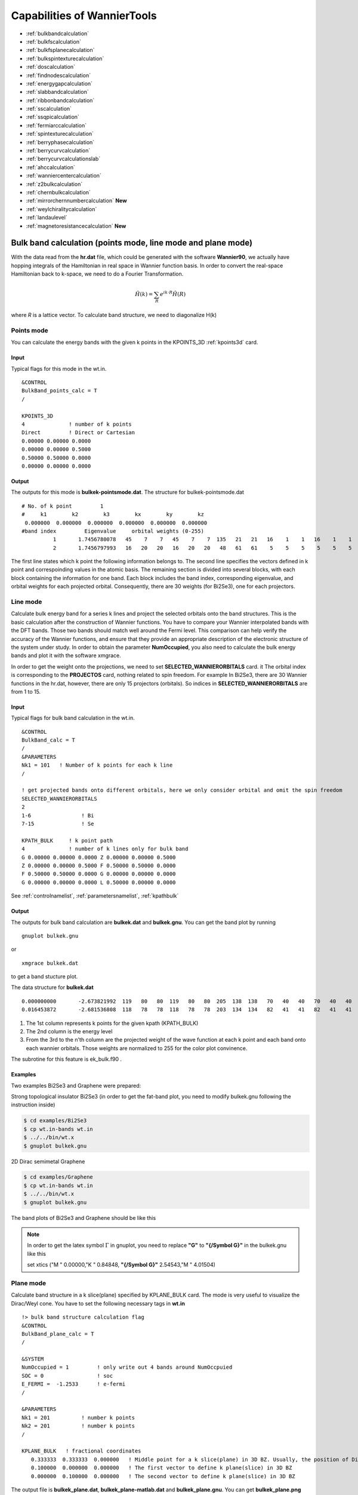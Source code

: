 Capabilities of WannierTools
============================

-  :ref:`bulkbandcalculation`
-  :ref:`bulkfscalculation`
-  :ref:`bulkfsplanecalculation`
-  :ref:`bulkspintexturecalculation`
-  :ref:`doscalculation`
-  :ref:`findnodescalculation`
-  :ref:`energygapcalculation`
-  :ref:`slabbandcalculation`
-  :ref:`ribbonbandcalculation`
-  :ref:`sscalculation`
-  :ref:`ssqpicalculation`
-  :ref:`fermiarccalculation`
-  :ref:`spintexturecalculation`
-  :ref:`berryphasecalculation`
-  :ref:`berrycurvcalculation`
-  :ref:`berrycurvcalculationslab` 
-  :ref:`ahccalculation`
-  :ref:`wanniercentercalculation`
-  :ref:`z2bulkcalculation`
-  :ref:`chernbulkcalculation`
-  :ref:`mirrorchernnumbercalculation` **New**
-  :ref:`weylchiralitycalculation`
-  :ref:`landaulevel`
-  :ref:`magnetoresistancecalculation` **New**

.. _bulkbandcalculation:

Bulk band calculation (points mode, line mode and plane mode)
^^^^^^^^^^^^^^^^^^^^^^^^^^^^^^^^^^^^^^^^^^^^^^^^^^^^^^^^^^^^^^^^^^^
With the data read from the **hr.dat** file, which could be generated with the software **Wannier90**, we actually have hopping integrals of the Hamiltonian in real 
space in Wannier function basis. In order to convert the 
real-space Hamiltonian back to k-space, we need to do a Fourier Transformation. 

.. math:: \hat{H}(k) = \sum_R e^{ik\cdot R }\hat{H}(R)

where *R* is a lattice vector. To calculate band structure, we need to diagonalize H(k)

Points mode
------------
You can calculate the energy bands with the given k points in the KPOINTS_3D :ref:`kpoints3d` card.

Input
>>>>>
Typical flags for this mode in the wt.in. ::

  &CONTROL
  BulkBand_points_calc = T
  /
  
  KPOINTS_3D            
  4              ! number of k points
  Direct         ! Direct or Cartesian
  0.00000 0.00000 0.0000  
  0.00000 0.00000 0.5000
  0.50000 0.50000 0.0000
  0.00000 0.00000 0.0000

Output
>>>>>>

The outputs for this mode is **bulkek-pointsmode.dat**.
The structure for bulkek-pointsmode.dat ::

 # No. of k point         1
 #     k1        k2        k3        kx        ky        kz
  0.000000  0.000000  0.000000  0.000000  0.000000  0.000000
 #band index         Eigenvalue     orbital weights (0-255)
           1       1.7456780078   45    7    7   45    7    7  135   21   21   16    1    1   16    1    1   16   20   20   16   20   20   48   61   61    5    5    5    5    5    5
           2       1.7456797993   16   20   20   16   20   20   48   61   61    5    5    5    5    5    5   45    7    7   45    7    7  135   21   21   16    1    1   16    1    1

The first line states which k point the following information belongs to. 
The second line specifies the vectors defined in k point and correspoinding values in the atomic basis. 
The remaining section is divided into several blocks, with each block containing the information for one band. 
Each block includes the band index, 
corresponding eigenvalue, and orbital weights for each projected orbital. 
Consequently, there are 30 weights (for Bi2Se3), one for each projectors.


Line mode
------------

Calculate bulk energy band for a series k lines and project the selected orbitals onto the band structures. This is the basic calculation after the
construction of Wannier functions. You have to compare your Wannier interpolated bands 
with the DFT bands. Those two bands should match well around the Fermi level.
This comparison can help verify the accuracy of the Wannier functions, 
and ensure that they provide an appropriate description of the electronic structure of the system under study.
In order to obtain the parameter **NumOccupied**, you also need to calculate the bulk energy bands and plot it with 
the software xmgrace.

In order to get the weight onto the projections, we need to set **SELECTED_WANNIERORBITALS** card. it
The orbital index is corresponding to the **PROJECTOS** card, nothing related to spin freedom. For example
In Bi2Se3, there are 30 Wannier functions in the hr.dat, however, there are only 15 projectors (orbitals). 
So indices in **SELECTED_WANNIERORBITALS** are from 1 to 15.

.. _bulkekin:

Input
>>>>>
Typical flags for bulk band calculation in the wt.in. ::

  &CONTROL
  BulkBand_calc = T
  /
  &PARAMETERS
  Nk1 = 101   ! Number of k points for each k line
  /

  ! get projected bands onto different orbitals, here we only consider orbital and omit the spin freedom
  SELECTED_WANNIERORBITALS
  2
  1-6                ! Bi
  7-15               ! Se

  KPATH_BULK     ! k point path
  4              ! number of k lines only for bulk band
  G 0.00000 0.00000 0.0000 Z 0.00000 0.00000 0.5000
  Z 0.00000 0.00000 0.5000 F 0.50000 0.50000 0.0000
  F 0.50000 0.50000 0.0000 G 0.00000 0.00000 0.0000
  G 0.00000 0.00000 0.0000 L 0.50000 0.00000 0.0000  

See :ref:`controlnamelist`, :ref:`parametersnamelist`, :ref:`kpathbulk`

.. _bulkekout:

Output
>>>>>>

The outputs for bulk band calculation are **bulkek.dat** and **bulkek.gnu**. You can get the band plot by running ::

  gnuplot bulkek.gnu

or ::

 xmgrace bulkek.dat

to get a band stucture plot.  

The data structure for **bulkek.dat** ::

    0.000000000       -2.673821992  119   80   80  119   80   80  205  138  138   70   40   40   70   40   40    0    0    0    0    0    0    0    0    0    0    0    0    0    0    0
    0.016453872       -2.681536808  118   78   78  118   78   78  203  134  134   82   41   41   82   41   41    0    0    0    0    0    0    0    0    0    0    0    0    0    0    0

1. The 1st column represents k points for the given kpath (KPATH_BULK)
2. The 2nd column is the energy level 
3. From the 3rd to the n'th column are the projected weight of the wave
   function at each k point and each band onto
   each wannier orbitals. Those weights are normalized 
   to 255 for the color plot convinence.

The subrotine for this feature is ek_bulk.f90 .

Examples
>>>>>>>>>

Two examples Bi2Se3 and Graphene were prepared:

Strong topological insulator Bi2Se3  (in order to get the fat-band plot, you need to modify bulkek.gnu following the instruction inside)

.. code:: console
   
   $ cd examples/Bi2Se3
   $ cp wt.in-bands wt.in
   $ ../../bin/wt.x
   $ gnuplot bulkek.gnu

2D Dirac semimetal Graphene

.. code:: console
   
   $ cd examples/Graphene
   $ cp wt.in-bands wt.in
   $ ../../bin/wt.x
   $ gnuplot bulkek.gnu

The band plots of Bi2Se3 and Graphene should be like this

.. image:: images/bulkbands.png
   :scale: 30 %

.. note::

   In order to get the latex symbol :math:`\Gamma` in gnuplot, you need to replace **"G"** to **"{/Symbol G}"** in the bulkek.gnu like this

   set xtics ("M  "    0.00000,"K  "    0.84848, **"{/Symbol G}"**    2.54543,"M  "    4.01504)

Plane mode
--------------

Calculate band structure in a k slice(plane) specified by KPLANE_BULK card.
The mode is very useful to visualize the Dirac/Weyl cone. You have to set the following necessary tags in **wt.in** ::


  !> bulk band structure calculation flag
  &CONTROL
  BulkBand_plane_calc = T
  /
  
  &SYSTEM
  NumOccupied = 1         ! only write out 4 bands around NumOccpuied
  SOC = 0                 ! soc
  E_FERMI =  -1.2533      ! e-fermi
  /
  
  &PARAMETERS
  Nk1 = 201          ! number k points
  Nk2 = 201          ! number k points
  /
  
  KPLANE_BULK   ! fractional coordinates
     0.333333  0.333333  0.000000   ! Middle point for a k slice(plane) in 3D BZ. Usually, the position of Dirac points.
     0.100000  0.000000  0.000000   ! The first vector to define k plane(slice) in 3D BZ
     0.000000  0.100000  0.000000   ! The second vector to define k plane(slice) in 3D BZ

The output file is **bulkek_plane.dat**, **bulkek_plane-matlab.dat** and **bulkek_plane.gnu**. You can get 
**bulkek_plane.png** with 

.. code:: console

   $ gnuplot bulkek_plane.gnu

The **bulkek_plane-matlab.dat** is in MATLAB data format. You can plot the Dirac cone with matlab.  

The format of **bulkek_plane.dat** is as follows::

               # kx                 ky                 kz                 k1                 k2                 k3   E(Numoccupied-1)     E(Numoccupied)   E(Numoccupied+1)   E(Numoccupied+2)
       -0.299354337       -0.518496963        0.180167841       -0.518496936       -0.299354384        0.180167841       -1.311721381       -1.311705191        0.588683811        0.588872215
       -0.299354337       -0.504670376        0.180167841       -0.511583643       -0.287380208        0.180167841       -1.294078082       -1.293904952        0.586780093        0.587249790
       ...

Column 1-3rd are k points in cartesian coordinates. Column 4-6th are k points in a rotated cartesian coordinates 
where the x and y direction are line in the k plane and the z direction is perpendicular to the k plane you specified. 
Column 7-10th are energies at each k point. Here we only print out 4 energy bands around the fermilevel. It depends on **NumOccupied**.
Usually, I choose column 4th and 5th as k coordinates and choose 8 and 9 as energy bands to show the Dirac cone shown below.


Example
--------------

There is one example in the examples/Graphene

.. code:: console

   $ cd examples/Graphene
   $ cp wt.in-bands-plane wt.in
   $ ../../bin/wt.x
   $ gnuplot bulkek_plane.gnu

The output is bulkek_plane.png and should like this

.. image:: images/graphene_dirac_cone.png
   :scale: 50 %


.. _bulkfscalculation:

3D Fermi surface calculation
^^^^^^^^^^^^^^^^^^^^^^^^^^^^^^
Fermi surface calculation of the bulk system.

When calculating systems with SOC=0, meaning no spin-orbit coupling, 
WannierTools computes 12 bands from the **NumOccupied-5** to **NumOccupied+6** energy levels. 
However, when calculating systems with SOC=1, meaning spin-orbit coupling is present, 
WannierTools computes 16 bands from the **NumOccupied-7** to **NumOccupied+8** energy levels.

.. NOTE::
   1. In order to reduce the storage of the Fermi surface, we only write out few energy bands around NumOccupied'th bands.
   If SOC=0, then we write out about 12 bands [Numoccupied- 5, Numoccupied+ 6]. If SOC=1, then we write out about 16 bands
   [Numoccupied- 7, Numoccupied+ 8]. So please set **NumOccupied** to be the band index of the band crossing the Fermi level.
   for more information about **Numoccpuied**, please refer to :ref:`systemnamelist`. If you want to write out more bands, please 
   modify the source code at src/fermisurface.f90 around line 31-37 of subroutine fermisurface3D. And you have to 
   recompile the code after the modification.

   2. The first numerical line of KCUBE_BULK should be (0, 0, 0) in order to get right plots in xcrysden. 
   You should not set it to other values unless you use other software to visualize the Fermi surfaces
   or you know what you are doing.

Input
-------

You should specify the number of k points for each three reciprocal vectors Nk1, Nk2, Nk3 
in NAMELISTS PARAMETERS ::

  &CONTROL
  BulkFS_calc = T
  /
  &PARAMETERS
  Nk1 = 101   ! No. of slices for the 1st reciprocal vector
  Nk2 = 101   ! No. of slices for the 2nd reciprocal vector
  Nk3 = 101   ! No. of slices for the 3rd reciprocal vector
  /
      
  KCUBE_BULK
    0.00  0.00  0.00   ! Original point for 3D k plane, For BulkFS_calc, this should be always be 0 0 0
    1.00  0.00  0.00   ! The first vector to define 3d k space plane
    0.00  1.00  0.00   ! The second vector to define 3d k space plane
    0.00  0.00  1.00   ! The third vector to define 3d k cube
 
See :ref:`controlnamelist`, :ref:`parametersnamelist`

Output
---------

The outputs for this function are **FS3D.bxsf**. 
You can plot the FS with `xcrysden <http://www.xcrysden.org>`_  run 

.. code:: console

  $ xcrysden --bxsf FS3D.bxsf

or using `FermiSurfer <https://fermisurfer.osdn.jp>`_ (version larger than 2.0.0) 

.. code:: console

  $ fermisurfer FS3D.bxsf 

By the way, Bulk band and BulkFS calculations were already implemented in Wannier90 code.


Example
-----------

There is one example in the examples/TiB2

.. code:: console

   $ cd examples/TiB2/
   $ cp wt.in-3dfs wt.in
   $ mpiexec -np 8 ../../bin/wt.x
   $ xcrysden --bxsf FS3D.bxsf
   $ fermisurfer FS3D.bxsf 


.. image:: images/TiB2_3DFS.png
   :scale: 30%


.. _bulkfsplanecalculation:

A cross-section of the Fermi surface
^^^^^^^^^^^^^^^^^^^^^^^^^^^^^^^^^^^^^^^^

Bulk Fermi surface in a fixed k plane specified by **KPLANE_BULK** and at a fixed energy specified by **E_arc**.
The Fermi surface in a k-plane is calculated by the Green's function. The spectral function can be 
expressed by advanced Green's function.

.. math:: A(k, \omega) = \frac{1}{\pi} \text{Im}\frac{1}{\omega - H(k)-i\eta} 

where the fixed energy :math:`\omega` = **E_arc** and a Fermi broadening factor :math:`\eta` = **Eta_arc**

Input
--------

You should specify the number of k points for each three reciprocal vectors Nk1, Nk2
in NAMELISTS PARAMETERS ::

  &CONTROL
  BulkFS_plane_calc     = T
  Translate_to_WS_calc  = F   ! if True, then only write out the spectrum in the 1st BZ
  /
  
  &SYSTEM
  SOC = 0             ! without
  E_FERMI = 6.3906    ! e-fermi in the hr.dat
  /
  
  &PARAMETERS
  Eta_arc = 0.02      ! infinite small value, like brodening
  E_arc = 0.0         ! energy for calculate Fermi Arc
  Nk1 = 201           ! number k points  odd number would be better
  Nk2 = 201           ! number k points  odd number would be better
  /
  
  KPLANE_BULK         ! unit is the reciprocal lattice vectors
   0.00  0.00  0.00   ! center point for 3D k plane
   2.00  0.00  0.00   ! The first vector to define 3d k space plane
   0.00  2.00  0.00   ! The second vector to define 3d k space plane

See :ref:`controlnamelist`, :ref:`parametersnamelist`

Output
---------

The outputs for this function are **fs_kplane.dat, fs_kplane.gnu**. 

   gnuplot fs_kplane.gnu

to get the plot. 


.. image:: images/wanniertools-fermisurface.png
   :scale: 40 %

Example
-----------

There is one example in the examples/TiB2

.. code:: console

   $ cd examples/TiB2/
   $ cp wt.in-fs_kplane wt.in 
   $ mpiexec -np 8 ../../bin/wt.x
   $ gnuplot fs_kplane.gnu

.. _bulkspintexturecalculation:

Bulk spin texture calculations
^^^^^^^^^^^^^^^^^^^^^^^^^^^^^^

Calculate spin texture for bulk system that with vacuum or without inversion symmetry. For the bulk system with vacuum, 
you can calculate the surface projected spin texture. This is useful for comparing with the ARPES experiments. if you 
cut a slab system from a periodic tight binding model, then there is no charge relaxation on the surface which would 
change the surface state a lot. In this case, you have to do the first-principle calculations for a finite thickness 
slab system that with vacuum. Then you can construct Wannier functions for this system and use WannierTools to get the 
iso-energy plot of the Fermi surface (BulkFS_plane_calc =T) and get the surface projected spin texture (Bulkspintext_calc=T). 

There is one example in the examples/Bi2Se3-6Qlayers.


The spin texture can be obtained with 

.. math:: S(k_{//},\omega) = -\frac{1}{\pi} lim_{\eta \rightarrow 0^+}[\sigma G_s(k_{//}, \omega + i\eta)]/A(k_{//,\omega})

:math:`\sigma` stands for Pauli matrix.

There is one example in the examples/Bi2Se3-6Qlayers.

You should specify E_arc, eta_arc, Nk1, Nk2, NSLAB, E_FERMI in **wt.x** file ::

   &CONTROL
   BulkSpintexture_calc   =  T
   /

   &SYSTEM
   NSLAB    =   1          ! for thin film system        
   NumOccupied = 144       ! NumOccupied
   E_FERMI  =   2.5519
   SOC      =   1
   /

   &PARAMETERS        
   Nk1      =   21      ! number k points  odd number would be better
   Nk2      =   21      ! number k points  odd number would be better
   E_arc    =   0.3     ! iso-energy
   eta_arc  =   0.001   ! infinite small value, like broadening
   /

   SELECTED_ATOMS    ! projection only onto the selected atoms
   2 ! number groups of selected atoms
   6 12 18 24 30  ! top surface's atoms
   1  7 13 19 25  ! bottom surface's atoms

  

The outfiles include **bulkspintext.dat** and **bulkspintext.gnu**. 

The format of bulkspintext.dat ::

   #          kx              ky              kz             kp1             kp2             kp3   | A(k,E) total    |group  1: A              sx              sy              sz    |group  2: A              sx              sy              sz    |group 
   #column    1               2               3               4               5               6               7               8               9              10              11              12              13              14              15
      0.00000000      0.17533097     -0.04387697     -0.09243483     -0.15531240      0.00000000      1.99551113      0.30759819     -0.00000000     -0.00000000      0.00000000      0.30844716     -0.00000000     -0.00000000      0.00000000
      0.00303682      0.17357766     -0.04343820     -0.09412010     -0.15220615      0.00000000      2.01557956      0.31199054     -0.00000000     -0.00000000      0.00000000      0.31294339     -0.00000000     -0.00000000      0.00000000
      0.00607364      0.17182435     -0.04299943     -0.09580537     -0.14909990      0.00000000      2.02732969      0.31554459     -0.00000000     -0.00000000      0.00000000      0.31659405     -0.00000000     -0.00000000      0.00000000
      0.00911047      0.17007104     -0.04256066     -0.09749063     -0.14599365      0.00000000      2.03080158      0.31822130     -0.00000000     -0.00000000  


plot the data with ::

   gnuplot bulkspintext.gnu

.. image:: images/bulkspintext.jpeg
   :scale: 30%



.. _doscalculation:

Density state(DOS) calculations
^^^^^^^^^^^^^^^^^^^^^^^^^^^^^^^^^^^^


The formula is  ::

   .. math:: DOS(\omega) = \frac{1}{N_k} \sum_k \delta(\omega-E(k))
   .. math:: \delta(x)=   e^{-x^2/\eta/\eta/2d0}/\sqrt(2\pi)/\eta

Calculation density of state for the bulk system. The typical setup in **wt.in**::

  &CONTROL
  DOS_calc = T
  /
  &PARAMETERS
  Eta_Arc = 0.01    ! Fermi broadening
  OmegaNum = 601    ! number of slices of energy
  OmegaMin = -1.0   ! erergy range for DOS
  OmegaMax =  1.0
  Nk1 = 51   ! No. of slices for the 1st reciprocal vector
  Nk2 = 51   ! No. of slices for the 2nd reciprocal vector
  Nk3 = 51   ! No. of slices for the 3nd reciprocal vector
  /
      
  KCUBE_BULK
    0.00  0.00  0.00   ! Original point for 3D k plane 
    1.00  0.00  0.00   ! The first vector to define 3d k space plane
    0.00  1.00  0.00   ! The second vector to define 3d k space plane
    0.00  0.00  1.00   ! The third vector to define 3d k cube
   

Outputs are **dos.dat** and **dos.gnu**. **dos.pdf** will be obtained with ::

   gnuplot dos.gnu
   
The dos.dat looks like this ::
   
   # Density of state of bulk system
      # E(eV)   DOS(E) (1/eV)
   #Broadening \eta (meV):   0.10            0.20            0.40            0.80            1.00            2.00            4.00            8.00           10.00
       -0.600000        4.486787        4.468209        4.532150        4.465199        4.428096        4.376913        4.436603        4.552139        4.601164
       -0.596321        4.980748        4.941778        4.783586        4.599825        4.521006        4.344811        4.404406        4.534348        4.582083

.. NOTE::
   On input, we only set one broadening parameter **Eta_arc**, however, on output, we will generate 9 DOSs with 
   9 different broadenings.  Eta= Eta_arc* [0.1, 0.2, 0.4, 0.8, 1.0, 2, 4, 8, 10]. 

   You should select the one that is smooth and has small broadening.

The first column specifies the energy and the other columns list the DOS respect to different energy broadening(i.e :math:`\sigma` in Gaussian distribution)

Here is one example about DOS calculation of Graphene. See examples/Graphene/wt.in-dos

.. image:: images/Graphene_dos.png
   :scale: 33 %


.. _energygapcalculation:

Energy gap calculations (plane and cube mode)
^^^^^^^^^^^^^^^^^^^^^^^^^^^^^^^^^^^^^^^^^^^^^^^^^

We support two modes for energy gap calculations.The formula is 
:math:`gap(k)= E_{NumOccupied+1}(k)- E_{NumOccpuied}(k)`

Gap_plane mode
-----------------

Calculate the energy gap for the k points in the KPLANE_BULK. 
This is useful to show Weyl points and nodal line structure.

Input 
>>>>>>>>

Typical input parameters for BulkGap_plane calculation ::

  &CONTROL
  BulkGap_Plane_calc = T
  /
  &PARAMETERS
  Nk1 = 101   ! No. of slices for the 1st reciprocal vector
  Nk2 = 101   ! No. of slices for the 2nd reciprocal vector
  /

  KPLANE_BULK
   0.00  0.00  0.00   ! Original point for 3D k plane 
   1.00  0.00  0.00   ! The first vector to define 3d k space plane(slice)
   0.00  0.50  0.00   ! The second vector to define 3d k space plane(slice)

See :ref:`controlnamelist`, :ref:`parametersnamelist`, :ref:`kpathbulk`

Output
>>>>>>

The outputs for Gap_plane mode are **GapPlane.dat**, **GapPlane.gnu**. The **GapPlane.png** will get by ::
   
   gnuplot GapPlane.gnu

The head of **GapPlane.dat** ::

    kx              ky              kz             gap             Ev4             Ev3             Ev2             Ev1             Ec1             Ec2             Ec3             Ec4              k1              k2              k3
    0.00000000      0.00000000      0.00000000      0.45569845     -0.69109275     -0.69109055     -0.29654328     -0.29654073      0.15915772      0.15915871      1.24348171      1.24348457      0.00000000      0.00000000      0.00000000
    0.03796028     -0.02191637      0.00548462      0.43770730     -0.77636510     -0.77598312     -0.26035113     -0.26027881      0.17742849      0.17771545      1.29499437      1.29505298      0.00000000      0.02500000      0.00000000

* Column 1-3 are the Cartesian coordinates of the k points in the KPLANE_BULK, in unit of :math:`\frac{1}{Angstrom}`
* Column 4 is the energy gap
* Column 5-12 are the energy value for valence and conduction bands close to the Fermi level. There are
  4 conduction bands and 4 valence bands. 
* Column 13-15 are the Direct coordinates of the k points in the KPLANE_BULK


Gap_Cube mode
-----------------

This helps us to find Weyl points and nodal line structure in the 3D BZ. 

Input
>>>>>>

Typical input parameters for BulkGap_cube calculation ::

  &CONTROL
  BulkGap_Cube_calc = T
  /
  &PARAMETERS
  Nk1 = 101   ! No. of slices for the 1st reciprocal vector
  Nk2 = 101   ! No. of slices for the 2nd reciprocal vector
  Nk3 = 101   ! No. of slices for the 3rd reciprocal vector
  /

  KCUBE_BULK
  -0.50 -0.50 -0.50   ! Original point for 3D k plane 
   1.00  0.00  0.00   ! The 1st vector to define 3d k cube
   0.00  1.00  0.00   ! The 2nd vector to define 3d k cube
   0.00  0.00  1.00   ! The 3rd vector to define 3d k cube

See :ref:`controlnamelist`, :ref:`parametersnamelist`, :ref:`kcube_bulk`

Output
>>>>>>>

The outputs for Gap_plane mode are **GapCube.dat**, **GapCube.gnu**. The **GapCube.png** will get by ::
   
   gnuplot GapCube.gnu

The head of **GapCube.dat** are ::

   kx (1/A)        ky (1/A)        kz (1/A)      Energy gap              Ev              Ec      k1 (2pi/a)      k2 (2pi/b)      k3 (2pi/c)
   0.00000000      0.87665487     -0.54846229      0.79075142     -0.34827281      0.44247861     -0.50000000     -0.50000000     -0.50000000
   0.00000000      0.87665487     -0.51555455      0.86792416     -0.38635069      0.48157346     -0.50000000     -0.50000000     -0.45000000

* Column 1-3 are the Cartesian coordinates of the k points where energy gap is small than Gap_threshold, in unit of :math:`\frac{1}{Angstrom}`
* Column 4 is the energy gap. Those values are smaller than Gap_threshold, see :ref:`parametersnamelist`
* Column 5-6 are the energy value for valence and conduction bands close to the Fermi level. There are
  4 conduction bands and 4 valence bands. 
* Column 7-9 are the Direct coordinates of the k points.

.. _findnodescalculation:

Find Nodes calculation
^^^^^^^^^^^^^^^^^^^^^^^^^^^

Beside by using GapCube and GapPlane to find Weyl/Dirac nodes or node lines, we can directly
using FindNodes function. 
:math:`gap(k)= E_{NumOccupied+1}(k)- E_{NumOccpuied}(k)`

Input
--------

Typical input parameters for FindNodes_cube calculation ::

  &CONTROL
  FindNodes_calc = T
  /
  &PARAMETERS
  Nk1 = 8   ! No. of slices for the 1st reciprocal vector
  Nk2 = 8   ! No. of slices for the 2nd reciprocal vector
  Nk3 = 8   ! No. of slices for the 3rd reciprocal vector
  Gap_threshold = 0.0001 ! a value to determine which point should be identified as a node
  /

  KCUBE_BULK
  -0.50 -0.50 -0.50   ! Original point for 3D k plane 
   1.00  0.00  0.00   ! The 1st vector to define 3d k cube
   0.00  1.00  0.00   ! The 2nd vector to define 3d k cube
   0.00  0.00  1.00   ! The 3rd vector to define 3d k cube

.. NOTE::
   
   Please don't set Nk1, Nk2, Nk3 too large. Otherwise, it will become very time consuming. Usually, 15*15*15 is enough to get converged number of Weyl/Dirac points.

Output
---------
   
Outputs are **Nodes.dat** and **Nodes.gnu**. Nodes.png will be obtained by ::
   
   gnuplot Nodes.gnu

Here are heads of output for WTe2 **Nodes.dat** ::

   # local minimal position and the related energy gap
   #      kx          ky          kz         gap           E          k1          k2          k3
       0.219436   -0.045611   -0.000001    0.000000    0.056688    0.121432   -0.045363   -0.000003
      -0.219515   -0.045063   -0.000001    0.000000    0.056461   -0.121476   -0.044818   -0.000002
       0.220195   -0.038682   -0.000002    0.000000    0.051264    0.121852   -0.038472   -0.000003
      -0.220183   -0.038936   -0.000001    0.000000    0.051618   -0.121845   -0.038724   -0.000003
       0.219514    0.045063    0.000001    0.000000    0.056459    0.121475    0.044818    0.000003
      -0.219434    0.045620    0.000002    0.000000    0.056692   -0.121431    0.045371    0.000004
      -0.220194    0.038678    0.000000    0.000000    0.051259   -0.121851    0.038468    0.000001
       0.220181    0.038941    0.000000    0.000000    0.051620    0.121844    0.038729    0.000001

You will find that there are 8 Weyl points in the BZ as expected. 

.. _weylchiralitycalculation:

Weyl Chirality calculation
^^^^^^^^^^^^^^^^^^^^^^^^^^^^^^^

After you identify the positions of Weyl points, you could use this function to calculate the chirality, 
which tells you whether a Weyl point is a sink or a source of the Berry Curvature. 


Input
--------

Typical input parameters for WeylChirality_calc calculation ::

  &CONTROL
  WeylChirality_calc = T
  /
  &PARAMETERS
  Nk1 = 41   ! No. of slices for the 1st reciprocal vector, berry phase integration direction
  Nk2 = 21   ! No. of slices for the 2nd reciprocal vector
  /

  WEYL_CHIRALITY
  8            ! Num_Weyls  
  Cartesian    ! Direct or Cartesian coordinate
  0.004        ! Radius of the ball surround a Weyl point
   0.219436   -0.045611   -0.000000    ! Positions of Weyl points, No. of lines should larger than Num_weyls
  -0.219515   -0.045063   -0.000000   
   0.220195   -0.038682   -0.000000   
  -0.220183   -0.038936   -0.000000   
   0.219514    0.045063    0.000000   
  -0.219434    0.045620    0.000000   
  -0.220194    0.038678    0.000000   
   0.220181    0.038941    0.000000   

Output
---------
   
Outputs are **wanniercenter3D_Weyl.dat** and **wanniercenter3D_Weyl_i.gnu**. wanniercenter3D_Weyl.png will be obtained by ::
  
   gnuplot wanniercenter3D_Weyl_i.gnu 

   for ((i=1; i<9; i++)); do gnuplot wanniercenter3D_Weyl_$i.gnu;done

.. NOTE::

   i is an integer from 1 to Num_weyls


Here are heads of output for WTe2 **wanniercenter3D_Weyl.dat** ::

     # Chirality              -1               1               1              -1               1              -1               1              -1
            # k            phase           phase           phase           phase           phase           phase           phase           phase
      0.00000000      0.99970932      0.00005854      0.00004671      0.99975139      0.00005851      0.99970861      0.00004736      0.99975087
      0.05000000      0.89229069      0.08696587      0.08941971      0.90855415      0.08723118      0.89170870      0.09022452      0.90795187
      0.10000000      0.79659821      0.16589558      0.17112299      0.82248889      0.16697194      0.79511289      0.17279423      0.82108022

The first line shows the chiralities of each Weyl point. The first column is k point. From the 2nd to the last column 
show the Wannier charge center phase. In total, there are Num_weyls columns.

.. _slabbandcalculation:

Slab band calculation
^^^^^^^^^^^^^^^^^^^^^^^^^

Before using iterative green’s function to get the surface state spectrum for semi-infinite system. 
We also can just construct a finite thickness slab system and
calculate the band structure for it. 

.. NOTE::

 For slab calculations, please read carefully the input card :ref:`surface`


Input
--------

::
 
  &CONTROL
  SlabBand_calc = T
  /
  &SYSTEM
  NSLAB = 10 
  /
  &PARAMETERS
  Nk1 = 101   ! No. of slices for the 1st reciprocal vector
  /
  KPATH_SLAB
  2        ! numker of k line for 2D case
  K 0.33 0.67 G 0.0 0.0  ! k path for 2D case
  G 0.0 0.0 M 0.5 0.5

See :ref:`controlnamelist`, :ref:`systemnamelist` :ref:`parametersnamelist`, :ref:`kpathslab`

Output
---------

Outputs are **slabek.dat** and **slabek.gnu** 

The heads of **slabek.dat** are ::

    0.0000000     -4.9575466     240
    0.0508687     -5.0110528     226
    0.1017373     -5.0566963     221
    0.1526060     -5.0671994     220
    ...

* The 1st column are k points in the KPATH_SLAB
* The 2nd column are energy values.
* The 3rd column represent the surface weight, which is normalized to 255.

The colorfull plot **slabek.png** of the slab energy bands can be obtained by ::

   gnuplot slabek.gnu


.. _ribbonbandcalculation:

Nanowire/nanoribbon  band calculation
^^^^^^^^^^^^^^^^^^^^^^^^^^^^^^^^^^^^^^^

Band calculation for wire system. Only one direction is periodic, the other two directions are confined.

Input
-------

You don't have to set the k path, because it only has one direction. ::

  &CONTROL
  WireBand_calc = T
  /
  &SYSTEM
  NSLAB1 = 4  
  NSLAB2 = 4  
  /
  &PARAMETERS
  Nk1 = 101   ! No. of slices for the 1st reciprocal vector
  /

See :ref:`controlnamelist`, :ref:`systemnamelist` :ref:`parametersnamelist`

Output
---------

Outputs are **ribbonek.dat** and **ribbonek.gnu**. The data format of **ribbonek.dat** is the same as
**slabek.dat**. Get plot ribbonek.png with ::
   
   gnuplot ribbonek.gnu


.. _sscalculation:

Surface state ARPES calculation
^^^^^^^^^^^^^^^^^^^^^^^^^^^^^^^^^^

One important feature for topological materials is the surface state. The bulk-edge correspondence 
tells us, if the topological property of the bulk system is nontrivial, then there will be
nontrivial states on the surface. Nowadays, there are several method to detect the surface states. 
One direct way is the angle resolved photoemission spectroscopy (ARPES). Such spectrum can be 
obtained by the iterative Green's function. 

.. NOTE::

 For slab calculations, please read carefully the input card :ref:`surface`

Input
-------
::
 
  &CONTROL
  SlabSS_calc = T
  /
  &PARAMETERS
  OmegaNum = 101
  OmegaMin = -1.0
  OmegaMax =  1.0
  Nk1 = 101   ! No. of slices for the 1st reciprocal vector
  NP = 2      ! principle layer
  /
  KPATH_SLAB
  2        ! numker of k line for 2D case
  K 0.33 0.67 G 0.0 0.0  ! k path for 2D case
  G 0.0 0.0 M 0.5 0.5

See :ref:`controlnamelist`, :ref:`parametersnamelist`, :ref:`kpathslab`

NP : integer valued, Number of principle layers, see details related to iterative green’s function. 
Used if  SlabSS_calc= T, SlabArc_calc=T, SlabSpintexture_calc=T. Default value is 2. You need to do a convergence test by setting Np= 1, Np=2, Np=3, and check the surface state spectrum. Basically, the value of Np depends on the spread of Wannier functions you constructed. One thing should be mentioned is that the computational time grows cubically of Np. 

Output
---------

The output files are **surfdos_l.dat**, **surfdos_r.dat**, **surfdos_l.gnu**, **surfdos_r.gnu**. You could get the the spectral function
plots with ::
   
   gnuplot surfdos_l.gnu
   gnuplot surfdos_r.gnu

**_l** and **_r** means the top and bottom surface.

.. _ssqpicalculation:

Surface state QPI calculation
^^^^^^^^^^^^^^^^^^^^^^^^^^^^^^^^

Settings for this feature are almost the same as :ref:`fermiarccalculation`. Only difference is that 
you should set  ::

   # please set SlabQPI_kplane_calc = T from V2.4.2
   &CONTROL
   SlabQPI_kplane_calc          = T
   /
   
Output
--------

There are a lot of outputs for QPI calculation. including 
 arc.dat_l, arc.dat_r,     
 arc_l.gnu, arc_r.gnu,     
 arc.jdat_l, arc.jdat_r,   
 arc.jsdat_l, arc.jsdat_r, 
 arc_l_jdos.gnu, arc_l_jsdos.gnu,          
 arc_r_jdos.gnu, arc_r_jsdos.gnu. 

 The gnu script with 'only' means we only plot the spectrum with the surface contribution, exclude the 
 bulk contribution. (we remove file arc_l_only.gnu after v2.4.1 for the reason of misleading)
 jdat_l is the QPI data without consideration of spin scattering. 
 jsdat_l is the QPI data in consideration of spin scattering. 

.. NOTE::

    This is a note

.. _fermiarccalculation:

Fermi arc calculation
^^^^^^^^^^^^^^^^^^^^^^^^^
Surface state spectrum at fixed energy level E_arc set in NAMELISTS PARAMETERS . Set SlabArc_calc=T, 
and  set Nk1, Nk2, in NAMELISTS PARAMETERS, set k plane in KPLANE_SLAB CARD. 
Get the plots with  "gnuplot arc_l.gnu”, "gnuplot arc_r.gnu”. **_l** and **_r** means the top and bottom surface.

.. _spintexturecalculation:

Spin texture calculation
^^^^^^^^^^^^^^^^^^^^^^^^^^^^
Spin texture calculation at a fixed energy level E_arc set in NAMELISTS PARAMETERS . 
Set Slabspintexture_calc=T, and  set Nk1, Nk2, in NAMELISTS PARAMETERS, set k plane in KPLANE_SLAB CARD. 
Get the plots with  "gnuplot spintext_l.gnu”, "gnuplot spintext_r.gnu”.

.. NOTE::

   Here we asumme that the tight-binding basis are pure spin up or pure spin down, which means that the 
   spin up and spin down are not mixed in the basis. This could be realized if you don't do the maximal-localized
   step by setting num_iter=0 in wannier90.win and select the projectors, disentanglement windown properly. 
   If your Wannier functions are the maximal localized ones, then this feature doesn't work. I suggest you using
   Wannier90 to get spin-texture which needs information from the first-principle calculations. 

.. _berryphasecalculation:

Berry phase calculation
^^^^^^^^^^^^^^^^^^^^^^^^^^^^

Calculate Berry phase of a closed k path in 3D BZ. This is useful in a nodal line system. It is demonstrated that
the Berry phase around a closed mirror symmetric k loop is either 0 or pi for a mirror protect nodal line system. 

In WannierTools, you can specify a k path by a serials  k points. Here we take the WC example, which has two nodal lines around 
K point.

Input
------
::
 
  &CONTROL
  BerryPhase_calc = T
  /
  &SYSTEM
  NumOccupied = 10        ! Number of occupied Wannier orbitals
  /
  &PARAMETERS
  Nk1 = 21    ! No. of slices for the 1st reciprocal vector
  /

  KPATH_BERRY
  11
  Direct
   0.3    0.333  -0.2
   0.3    0.333  -0.1
   0.3    0.333  -0.0
   0.3    0.333   0.1
   0.3    0.333   0.2
   0.33   0.333   0.2
   0.33   0.333   0.1
   0.33   0.333   0.0
   0.33   0.333  -0.1
   0.33   0.333  -0.2
   0.3    0.333  -0.2

Output
------


The value of Berry phase can be found in the **WT.out**.

.. NOTE::
   
   1. In principlely, the Berry phase for around a nodal line should be interger. However,
   the MLWF-TB model usally is not symmetric. So the value of Berry phase is close to zero
   or one. 

   2. The first and the last kpoints in the KPATH_BERRY should be the same to form a loop.


.. _berrycurvcalculation:

Berry curvature calculation for 3D bulk case
^^^^^^^^^^^^^^^^^^^^^^^^^^^^^^^^^^^^^^^^^^^^^^^

Calculate Berry curvature at a fixed k plane in 3D BZ. Set BerryCurvature_calc=T, 
and  set Nk1, Nk2, in NAMELISTS PARAMETERS, set k plane in KPLANE_BULK CARD. Get the plot with  "gnuplot Berrycurvature.gnu”.

please set NumOccpuied correctly. It represents the “occpuied” wannier bands, not the total number of electrons. In this application, the Berrycurvature is the summation over NumOccupied bands. 

A typical input (take ZrTe as an example)::

   &CONTROL
    BerryCurvature_calc=T 
   /
   &SYSTEM
   NumOccupied = 8         ! Number of occupied Wannier orbitals
   /
   &PARAMETERS
   Nk1 = 101    ! No. of slices for the 1st reciprocal vector
   Nk2 = 101    ! No. of slices for the 2st reciprocal vector
   /

   KPLANE_BULK
   0.00  0.00  0.00   ! Central point for 3D k slice  k3=0
   1.00  0.00  0.00   ! The first vector. Integrate along this direction to get WCC 
   0.00  1.00  0.00   ! WCC along this direction, for Z2, usually half of the reciprocal lattice vector


.. _berrycurvcalculationslab:

Berry curvature calculation for slab system
^^^^^^^^^^^^^^^^^^^^^^^^^^^^^^^^^^^^^^^^^^^^^^^^^^

.. NOTE::

   Not well tested.. Use it carefully. 

A typical input::

   &CONTROL
    BerryCurvature_slab_calc=T 
   /

   &SYSTEM
   NumOccupied = 8  ! Number of occupied Wannier orbitals of the unit cell 
   /

   &PARAMETERS
   Nk1 = 101    ! No. of slices for the 1st reciprocal vector
   Nk2 = 101    ! No. of slices for the 2st reciprocal vector
   /

   KPLANE_SLAB
   0.00  0.00         ! Central point for 3D k slice  k3=0
   1.00  0.00         ! The first vector. Integrate along this direction to get WCC 
   0.00  1.00         ! WCC along this direction, for Z2, usually half of the reciprocal lattice vector


.. _ahccalculation:

Anomalous Hall conductivity (AHC)
^^^^^^^^^^^^^^^^^^^^^^^^^^^^^^^^^^^^^

Calculate AHC in the energy range [OmegaMin, OmegaMax]. AHC is in unit of (Ohm*cm)^-1.

Relevant inputs are ::

   &CONTROL
   AHC_calc=T 
   /

   &PARAMETERS
   OmegaNum = 601    ! number of slices of energy
   OmegaMin = -1.0   ! erergy range for AHC
   OmegaMax =  1.0
   Nk1 = 51   ! No. of slices for the 1st reciprocal vector
   Nk2 = 51   ! No. of slices for the 2nd reciprocal vector
   Nk3 = 51   ! No. of slices for the 3nd reciprocal vector
   /

   KCUBE_BULK
     0.00  0.00  0.00   ! Original point for 3D k plane 
     1.00  0.00  0.00   ! The first vector to define 3d k space plane
     0.00  1.00  0.00   ! The second vector to define 3d k space plane
     0.00  0.00  1.00   ! The third vector to define 3d k cube
 

Output is **sigma_ahe.txt**.

.. _wanniercentercalculation:

Wannier charge center/Wilson loop calculation
^^^^^^^^^^^^^^^^^^^^^^^^^^^^^^^^^^^^^^^^^^^^^^^^^

Wannier charge center, which is sometimes called Wilson loop can be calculated by set WannierCenter_calc=T and set KPLANE_BULK CARD, 
set number of k points for two vectors is Nk1, Nk2 in NAMELISTS PARAMETERS.  
Notice: You should notice that the first vector in KPLANE_BULK CARD is the integration direction, 
this vector should be equal to one primitive reciprocal lattice vector. 
If you want to calculate the Z2 number, Please set the second vector to be half of the reciprocal lattice vector. 
You can get the Wannier charge center  along the second k line. See more details In the paper written by Alexey. Soluyanov (2011). 
If you want to calculate the Chern number, Please set the second vector to be one primitive reciprocal lattice vector. 

.. NOTE::

   Important: please set **NumOccpuied** correctly. It represents the "occpuied" wannier bands, not the total number of electrons. 
   In this application, the Wilson loop is the trace of NumOccupied bands. If you want to study the topology between the 8th and the 9th band,
   then set NumOccupied=8. 

Output
--------

Outputs are **wcc.dat** and **wcc.gnu**, the format of **wcc.dat** is::

     #         k      largestgap  sum(wcc(:,ik))      wcc(i, ik)(i=1, NumOccupied)
      0.00000000      0.60940556      0.99998388      0.00000850      0.07701431      0.07702018      0.19328973      0.19329593      0.28118760      0.28119336      0.49998615      0.50000060      0.71881052      0.71881646      0.80675987      0.80676424      0.92297767      0.92298328      0.99993530      0.99994085      0.99999935
      0.00312500      0.61256609      0.99998716      0.00030351      0.00082300      0.07688154      0.07709302      0.19117885      0.19525313      0.27952027      0.28297172      0.49188658      0.50810192      0.71703027      0.72048573      0.80480135      0.80887751      0.92290159      0.92311931      0.99908212      0.99967575
      0.00625000      0.61569946      0.99999557      0.00061525      0.00168708      0.07668131      0.07711296      0.18887026      0.19709893      0.27796336      0.28485788      0.48373617      0.51625672      0.71514220      0.72204447      0.80295562      0.81118878      0.92287871      0.92332259      0.99821913      0.99936414

      ......

The second column is the position of the largest gap of WCC. It is used for drawing a line to calculate the Z2 number (see A. Soluyanov 2011), 
From the fourth column to the last column, they are wcc for the occupied bands specified with "NumOccupied". 
The third line is the summation of the WCC over all the "occupied" bands. It's usefull for telling the Chern number. 

Example
----------

Take Bi2Se3 for example, we calculate the Wilson loop (WCC) at k3=0 plane, where k1, k2, k3 is in unit
of reciprocal lattice vector.  The you should set the particular inputs like this ::
 
   &CONTROL
    WannierCenter_calc=T 
   /
   &SYSTEM
   NumOccupied = 10        ! Number of occupied Wannier orbitals
   /
   &PARAMETERS
   Nk1 = 41    ! No. of slices for the 1st reciprocal vector
   Nk2 = 41    ! No. of slices for the 2st reciprocal vector
   /

   KPLANE_BULK
   0.00  0.00  0.00   ! Original point for 3D k slice  k3=0
   1.00  0.00  0.00   ! The first vector. Integrate along this direction to get WCC 
   0.00  0.50  0.00   ! WCC along this direction, for Z2, usually half of the reciprocal lattice vector

For 2D materials stacked along z direction, you could think it as a 3D material with
weak coupling along z direction. You can use this function to get the Z2 value at k3=0 
plane to characterize the topology. 

Use "gnuplot wcc.gnu" to get "wcc.eps" plot. 

Here is an example. 

.. image:: images/WannierTools_WCC_plane.png
   :scale: 40 %


.. _mirrorchernnumbercalculation:

Mirror Chern number calculation
^^^^^^^^^^^^^^^^^^^^^^^^^^^^^^^^

At present, We can only calculate mirror Chern number for the simplest case (1. There is only one atom per atom's type in the
unit cell e.g. ZrTe. 2. kz=0 is the mirror plane we concern). For the more complex case, you can modify the source code by setting the 
mirror operator properly. Define your own mirror operator based on the atomic like Wannier functions in the symmetry.f90 and change the 
subroutine wanniercenter_mirror in wanniercenter.f90. 

After properly setting of the mirror operator, you can run WannierTools with the basic parameters and the following additional 
parameters (Here we take ZrTe at kz=0 plane as an example) ::
 
   &CONTROL
    MirrorChern_calc=T 
   /
   &SYSTEM
   NumOccupied = 8         ! Number of occupied Wannier orbitals
   /
   &PARAMETERS
   Nk1 = 101   ! No. of slices for the 1st reciprocal vector
   Nk2 = 101   ! No. of slices for the 2st reciprocal vector
   /

   KPLANE_BULK
   0.00  0.00  0.00   ! Original point for 3D k slice  k3=0
   1.00  0.00  0.00   ! The first vector. Integrate along this direction to get WCC, should be a close path
   0.00  1.00  0.00   ! WCC along this direction, for Chern, usually one reciprocal lattice vector


Output
--------

The mirror Chern number can be found in the WT.out. The WCC/Wilson loop is included in the files
**wcc-mirrorminus.dat** and **wcc-mirrorplus.dat**. The gnuplot script is **wcc-mirrorchernnumber.gnu**. The format of **wcc-mirrorplus.dat** is::

        #      k    sum(wcc(:,ik))      wcc(:, ik)
        0.00000000      0.93401098      0.26748313      0.33122324      0.37761566      0.95768895
        0.01000000      0.93458410      0.26776394      0.33149191      0.37747362      0.95785463
        0.02000000      0.93515725      0.26806334      0.33205065      0.37717770      0.95786557
        0.03000000      0.93572256      0.26838206      0.33288980      0.37673021      0.95772050
        ...

The first column is k=i/Nk2 (i=0, Nk2), we take the second vector defined in KPLANE_BULK as unit of 1. 
The second line is the summation of the WCC over all the "occupied/2" bands. It's usefull for telling the Chern number. 
From the third column to the last column, they are wcc for the occupied/2 bands specified with "NumOccupied". 


.. _z2bulkcalculation:

Z2 number for 3D bulk materials
^^^^^^^^^^^^^^^^^^^^^^^^^^^^^^^^^^^

We can get Z2 topological index (v0, v1v2v3) from the z2 calculations of six time reversal invariant planes, i.e. (a) k1=0.0; (b) k1=0.5; (c) k2=0.0; (d) k2=0.5; (e) k3=0.0; (f) k3=0.5;
Usually, you can call "Wannier charge center calculation for a plane" six times. Here we packed them up to get another function. You can set the input file like the following.

Input
-------

The necessary tags that you should set in the wt.in ::
 
  &CONTROL
  Z2_3D_calc = T
  /
  &PARAMETERS
  NumOccpuied = 18  ! No. of occupied wannier bands
  Nk1 = 41    ! No. of slices of the k points for WCCs
  Nk2 = 41    ! No. of slices of the k points for WCCs
  /

Output
--------

Outputs are **wanniercenter3D_Z2_1.dat, wanniercenter3D_Z2_2.dat, wanniercenter3D_Z2_3.dat, wanniercenter3D_Z2_4.dat, wanniercenter3D_Z2_5.dat, wanniercenter3D_Z2_6.dat** 
and **wanniercenter3D_Z2.gnu**. The z2 value can be found in the WT.out by searching "z2 number for 6 planes". 
The WCC (Wilson loop) plots **wanniercenter3D_Z2.eps** can be got with::
   
   gnuplot wanniercenter3D_Z2.gnu

.. NOTE::

   Important: please set **NumOccpuied** correctly. It represents the "occpuied" wannier bands, not the total number of electrons. 
   In this application, the Wilson loop is the trace of NumOccupied bands. If you want to study the topology between the 8th and the 9th band,
   then set NumOccupied=8. 

   About the Z2 index for 3D system. 
   
   v0= (z2(ki=0)+z2(ki=0.5))mod 2

   vi= z2(ki=0.5)

For the 2D system, if you set the Z axis as the stack axis, please only take the Z2 number at k3=0 plane. 

.. _chernbulkcalculation:

Chern number for 3D bulk materials
^^^^^^^^^^^^^^^^^^^^^^^^^^^^^^^^^^^^^
Basically, you can calculate the Chern number for a closed manifold, for example, a 2D torus. For this purpose, I would suggest you using
 WannierCenter_calc=T in the calculation. 

We can get Chern number of six k planes, i.e. k1=0.0; k1=0.5; k2=0.0; k2=0.5; k3=0.0; k3=0.5; where k1, k2, k3 is in fractional units.
Usually, you can call "Wannier charge center calculation for a plane"  six times. Here we packed them up to get another function. You can set the input file like the following.

Basically, the method used here is very similar to the one used in the Z2 number calculations. We also use the Wilson loop method. However, for Z2 calculation, 
you only take half of the size of a time reversal invariant slice. For Chern number calculation, you need a closed momentum surface. For example, for the k1=0.0 plane, 
half of the time reversal invariant slice would be defined like this::
   
   k2 is in [0, 0.5]
   k3 is in [0, 1]

The full closed momentum surface would defined like this ::

   k2 is in [0, 1]
   k3 is in [0, 1]


Input
-------

The necessary tags that you should set in the wt.in ::
 
  &CONTROL
  Chern_3D_calc = T
  /
  &PARAMETERS
  NumOccpuied = 18  ! No. of occupied wannier bands
  Nk1 = 41    ! No. of slices of the k points for WCCs
  Nk2 = 41    ! No. of slices of the k points for WCCs
  /

Output
--------

Outputs are **wanniercenter3D_Chern.dat** 
and **wanniercenter3D_Chern.gnu**. The Chern number can be found in the WT.out by searching "Chern number for 6 planes". 
The WCC (Wilson loop) plots **wanniercenter3D_Chern.eps** can be got with::
   
   gnuplot wanniercenter3D_Chern.gnu

.. NOTE::

   Important: please set **NumOccpuied** correctly. It represents the "occpuied" wannier bands, not the total number of electrons. 
   In this application, the Wilson loop is the trace of NumOccupied bands. If you want to study the topology between the 8th and the 9th band,
   then set NumOccupied=8. 


For the 2D system, if you set the Z axis as the stack axis, please only take the Chern number at k3=0 plane. 


.. _landaulevel:

Landau level calculations
^^^^^^^^^^^^^^^^^^^^^^^^^^^^

**This functionality is under testing, not released yet. Developed by QSWu and YFGuan**

By applying the uniform magnetic field along one lattice vector, the Landau level spectrum can be calculated by the Peierls substitution. 

Here we put one example of Graphene. The input file wt.in is like this ::

   &TB_FILE
   Hrfile = 'wannier90_hr.dat'
   /

   !> bulk band structure calculation flag
   &CONTROL
   BulkBand_calc                 = T
   Hof_Butt_calc                 = T
   LandauLevel_k_calc            = T
   LandauLevel_wavefunction_calc = F
   /

   &SYSTEM
   NSLAB = 200             ! the size of magnetic supercell
   NumOccupied = 1         ! NumOccupied
   SOC = 0                 ! soc
   E_FERMI = -1.2533       ! e-fermi
   /

   &PARAMETERS
   E_arc = 0.00        ! energy for calculate Fermi Arc
   OmegaNum = 201      ! number of eigenvalues to calculate the Landau levels
   Nk1 = 100           ! number k points for each line in the kpath_bulk
   /

   LATTICE
   Angstrom
   2.1377110  -1.2342080   0.0000000
   0.0000000   2.4684160   0.0000000
   0.0000000   0.0000000   10.000000

   !> used when you want to study the projections on the orbital for each band
   SELECTEDORBITALS
   1  ! NumberofSelectedOrbitals without spin degeneracy
   1  ! SelectedOrbitals indices without spin degeneracy

   ATOM_POSITIONS
   2                               ! number of atoms for projectors
   Direct                          ! Direct or Cartisen coordinate
   C 0.333333 0.666667 0.500000 C
   C 0.666667 0.333333 0.500000 C

   PROJECTORS
   1 1        ! number of projectors
   C  pz
   C  pz

   SURFACE
    0  0  1     ! magnetic field direction in units of lattice vectors
    1  0  0

   KPATH_BULK            ! k point path
   1              ! number of k line only for bulk band
   M   0.50000  0.00000  0.00000   G   0.00000  0.00000  0.00000

   WANNIER_CENTRES
   Cartesian
   0.712570  1.234209  5.000000
   1.425141 -0.000001  5.000000



We can calculate the Hofstader butterfly plot by setting  **Hof_Butt_calc  = T**. **Nslab** is the size of the supercell. The corresponding
magnetic field strength can be found in the output WT.out. 

Since the calculation for magnetic supercell is very heavy, we have two versions of eigenvalue solvers. One is direct
diagonalization, the other one is the ARPACK solver, which is based on the sparse matrix. So you have to install the ARPACK package, and specify the 
library in the Makefile. You don't have to choose the solvers. It is automatically chosen according to the matrix 
dimensionality. If the dimensionality of the Hamiltonian matrix of the magnetic supercell is larger than 1600, WannierTools
will call the sparse matrix solver. 

Once the sparse matrix solver is chosen. You have to set **E_arc** and **OmegaNum**, which means you are going to calculate
2*OmegaNum+1 Landau energy levels around **E_arc** respect to the Fermi level.

The magnetic field is along the first vector specified in the SURFACE card.


.. image:: images/WannierTools-landaulevel.png
   :scale: 40 %


.. _magnetoresistancecalculation:

Ordinary magnetoresistance calculations
^^^^^^^^^^^^^^^^^^^^^^^^^^^^^^^^^^^^^^^^

After version 2.6.0, WannierTools is able to calculate magnetoresistance
of a non-magnetic metal or semimetal which has Fermi surfaces. The theory part was described in Phys. Rev. B 99, 035142 (2019).

With control tag **Boltz_OHE_calc=T** and **Symmetry_Import_calc = T**, we can get the conductivity tensor 
for a given magnetic direction specified by **Btheta** and **Bphi**. 


Here we put one example of Cu. The input file wt.in is like this ::

   &TB_FILE
   Hrfile = 'wannier90_hr.dat_nsymm48'   ! Here we symmetrized the TB model
   /
   
   &CONTROL
   Boltz_OHE_calc        = T   ! calculate ordinary magnetoresistance
   Symmetry_Import_calc  = T ! please set it to be true for magnetoresistance calculation
   /
   
   &SYSTEM
   SOC = 0                ! There is no SOC in the hr file : SOC=0; with soc : SOC=1
   E_FERMI = 7.7083       ! e-fermi in eV
   Btheta= 0, Bphi= 90    ! magnetic field direction, Btheta is the angle with z axial, Bphi is the angle with respect to x axial in the x-y plane
   NumOccupied = 6        ! set it anyway even don't use it. Usually, It's the valance band maximum band index.
   /
   
   &PARAMETERS
   OmegaNum = 1        ! omega number       
   OmegaMin =  0.0     ! energy interval
   OmegaMax =  0.0     ! energy interval  chemical potential \mu_i=OmegaMin+ (i-1)/(OmegaNum-1)*(OmegaMax-OmegaMin)
   Nk1 =61             ! Kmesh(1) for KCUBE_BULK
   Nk2 =61             ! Kmesh(2) for KCUBE_BULK
   Nk3 =61             ! Kmesh(3) for KCUBE_BULK
   BTauNum= 100        ! Number of B*tau we calculate
   BTauMax = 40.0      ! The maximum B*tau, starting from Btau=0.
   Tmin = 30           ! Temperature in Kelvin
   Tmax = 330          ! Temperature in Kelvin
   NumT = 11           ! number temperature we calculate. T_i=Tmin+(Tmax-Tmin)/(NumT-1)*(i-1)
   /
   
   LATTICE
   Angstrom  ! Unit of length: Angstrom or Bohr
      0.0000000   1.8075000   1.8075000
      1.8075000   0.0000000   1.8075000
      1.8075000   1.8075000   0.0000000
   
   ATOM_POSITIONS
   1                               ! number of atoms for projectors
   Cartisen                          ! Direct or Cartisen coordinate
   Cu    0.000000      0.000000      0.000000     
   
   PROJECTORS
   9            ! number of projectors
   Cu s pz px py dz2 dxz dyz dx2-y2 dxy
   
   SELECTEDBANDS
   1
   6   ! the 6'th band is crossing the Fermi level.
   
   KCUBE_BULK   ! in unit of primitive reciprocal lattice vectors.
    0.00  0.00  0.00   ! Original point for 3D k plane 
    1.00  0.00  0.00   ! The first vector to define 3d k space plane
    0.00  1.00  0.00   ! The second vector to define 3d k space plane
    0.00  0.00  1.00   ! The third vector to define 3d k cube
   


The above input file indicates that 1). The magnetic field is along z direction (Btheta=0). 
2). The chemical potential is set to Zero. by OmegaNum=1; OmegaMin=Omegamax=0.
3). The temperature is set as an arrary from 30K to 330K with 30 as interval by Tmin=30; Tmax=330; NumT=11.
4). The magnetic field strenth is set as B*\tau= (0, 40) with 100 points by BTauMax=40; BTauNum=100.
5). The k-mesh is set as 61*61*61. 

On output, the conductivity tensor \sigma/\tau as a function of B*Tau
for each band n, each chemical potential mu and each temperature T are presented in file
sigma_band_${n}_mu_${mu}eV_T_${T}K.dat

If there are serveral band, you should write a script to add up all the conductivity tensor for all the bands, then 
take an inverse of it to get the resistivity tensor. 

On output, there are also resistivity tensor files for each band, each chemical potential and each temperature. 
It's usfull to get general information for each band. 


For more illustration of example Cu, you can visit https://www.wanniertools.org/examples/ordinary-magnetoresistance-of-cu/

.. NOTE::
   If you obtained negative magnetoresistance at large Btau, then please increase NSlice_Btau_Max such that the negative 
   magnetoresistance vanishes. The Lorentz force will only give us positive magnetoresistance. 
